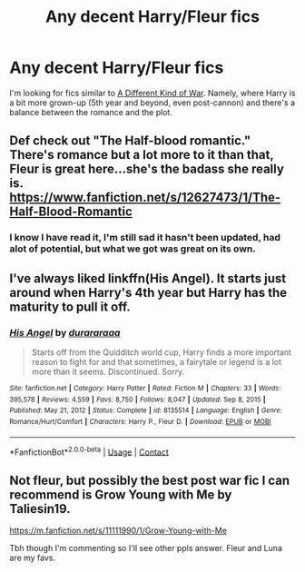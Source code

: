 #+TITLE: Any decent Harry/Fleur fics

* Any decent Harry/Fleur fics
:PROPERTIES:
:Author: Jim_killer
:Score: 2
:DateUnix: 1611610244.0
:DateShort: 2021-Jan-26
:FlairText: Request
:END:
I'm looking for fics similar to [[https://www.fanfiction.net/s/13634783/20/A-Different-Kind-of-War][A Different Kind of War]]. Namely, where Harry is a bit more grown-up (5th year and beyond, even post-cannon) and there's a balance between the romance and the plot.


** Def check out "The Half-blood romantic." There's romance but a lot more to it than that, Fleur is great here...she's the badass she really is. [[https://www.fanfiction.net/s/12627473/1/The-Half-Blood-Romantic]]
:PROPERTIES:
:Author: Lantana3012
:Score: 6
:DateUnix: 1611621782.0
:DateShort: 2021-Jan-26
:END:

*** I know I have read it, I'm still sad it hasn't been updated, had alot of potential, but what we got was great on its own.
:PROPERTIES:
:Author: Jim_killer
:Score: 1
:DateUnix: 1611622558.0
:DateShort: 2021-Jan-26
:END:


** I've always liked linkffn(His Angel). It starts just around when Harry's 4th year but Harry has the maturity to pull it off.
:PROPERTIES:
:Author: Mystery_Substance
:Score: 2
:DateUnix: 1611623598.0
:DateShort: 2021-Jan-26
:END:

*** [[https://www.fanfiction.net/s/8135514/1/][*/His Angel/*]] by [[https://www.fanfiction.net/u/3827270/durararaaa][/durararaaa/]]

#+begin_quote
  Starts off from the Quidditch world cup, Harry finds a more important reason to fight for and that sometimes, a fairytale or legend is a lot more than it seems. Discontinued. Sorry.
#+end_quote

^{/Site/:} ^{fanfiction.net} ^{*|*} ^{/Category/:} ^{Harry} ^{Potter} ^{*|*} ^{/Rated/:} ^{Fiction} ^{M} ^{*|*} ^{/Chapters/:} ^{33} ^{*|*} ^{/Words/:} ^{395,578} ^{*|*} ^{/Reviews/:} ^{4,559} ^{*|*} ^{/Favs/:} ^{8,750} ^{*|*} ^{/Follows/:} ^{8,047} ^{*|*} ^{/Updated/:} ^{Sep} ^{8,} ^{2015} ^{*|*} ^{/Published/:} ^{May} ^{21,} ^{2012} ^{*|*} ^{/Status/:} ^{Complete} ^{*|*} ^{/id/:} ^{8135514} ^{*|*} ^{/Language/:} ^{English} ^{*|*} ^{/Genre/:} ^{Romance/Hurt/Comfort} ^{*|*} ^{/Characters/:} ^{Harry} ^{P.,} ^{Fleur} ^{D.} ^{*|*} ^{/Download/:} ^{[[http://www.ff2ebook.com/old/ffn-bot/index.php?id=8135514&source=ff&filetype=epub][EPUB]]} ^{or} ^{[[http://www.ff2ebook.com/old/ffn-bot/index.php?id=8135514&source=ff&filetype=mobi][MOBI]]}

--------------

*FanfictionBot*^{2.0.0-beta} | [[https://github.com/FanfictionBot/reddit-ffn-bot/wiki/Usage][Usage]] | [[https://www.reddit.com/message/compose?to=tusing][Contact]]
:PROPERTIES:
:Author: FanfictionBot
:Score: 1
:DateUnix: 1611623621.0
:DateShort: 2021-Jan-26
:END:


** Not fleur, but possibly the best post war fic I can recommend is Grow Young with Me by Taliesin19.

[[https://m.fanfiction.net/s/11111990/1/Grow-Young-with-Me]]

Tbh though I'm commenting so I'll see other ppls answer. Fleur and Luna are my favs.
:PROPERTIES:
:Author: Azurey1chad
:Score: -4
:DateUnix: 1611620135.0
:DateShort: 2021-Jan-26
:END:

